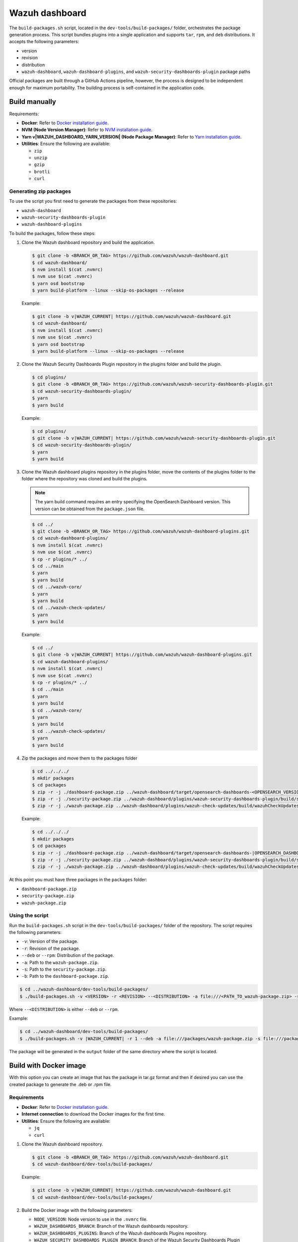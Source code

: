 .. Copyright (C) 2015, Wazuh, Inc.

.. meta::
   :description: Wazuh provides an automated way of building packages for the Wazuh components. Learn how to build your own Wazuh dashboard package in this section of our documentation.

Wazuh dashboard
===============

The ``build-packages.sh`` script, located in the ``dev-tools/build-packages/`` folder, orchestrates the package generation process. This script bundles plugins into a single application and supports ``tar``, ``rpm``, and ``deb`` distributions. It accepts the following parameters:

-  version
-  revision
-  distribution
-  ``wazuh-dashboard``, ``wazuh-dashboard-plugins``, and ``wazuh-security-dashboards-plugin`` package paths

Official packages are built through a GitHub Actions pipeline, however, the process is designed to be independent enough for maximum portability. The building process is self-contained in the application code.

Build manually
^^^^^^^^^^^^^^

Requirements:

-  **Docker**: Refer to `Docker installation guide <https://docs.docker.com/engine/install/>`__.
-  **NVM (Node Version Manager)**: Refer to `NVM installation guide <https://github.com/nvm-sh/nvm#installing-and-updating>`__.
-  **Yarn v|WAZUH_DASHBOARD_YARN_VERSION| (Node Package Manager)**: Refer to `Yarn installation guide <https://classic.yarnpkg.com/en/docs/install/>`__.
-  **Utilities**: Ensure the following are available:

   -  ``zip``
   -  ``unzip``
   -  ``gzip``
   -  ``brotli``
   -  ``curl``

Generating zip packages
~~~~~~~~~~~~~~~~~~~~~~~

To use the script you first need to generate the packages from these repositories:

-  ``wazuh-dashboard``
-  ``wazuh-security-dashboards-plugin``
-  ``wazuh-dashboard-plugins``

To build the packages, follow these steps:

#. Clone the Wazuh dashboard repository and build the application.

   .. code:: console

      $ git clone -b <BRANCH_OR_TAG> https://github.com/wazuh/wazuh-dashboard.git
      $ cd wazuh-dashboard/
      $ nvm install $(cat .nvmrc)
      $ nvm use $(cat .nvmrc)
      $ yarn osd bootstrap
      $ yarn build-platform --linux --skip-os-packages --release

   Example:

   .. code:: console

      $ git clone -b v|WAZUH_CURRENT| https://github.com/wazuh/wazuh-dashboard.git
      $ cd wazuh-dashboard/
      $ nvm install $(cat .nvmrc)
      $ nvm use $(cat .nvmrc)
      $ yarn osd bootstrap
      $ yarn build-platform --linux --skip-os-packages --release

#. Clone the Wazuh Security Dashboards Plugin repository in the plugins folder and build the plugin.

   .. code:: console

      $ cd plugins/
      $ git clone -b <BRANCH_OR_TAG> https://github.com/wazuh/wazuh-security-dashboards-plugin.git
      $ cd wazuh-security-dashboards-plugin/
      $ yarn
      $ yarn build

   Example:

   .. code:: console

      $ cd plugins/
      $ git clone -b v|WAZUH_CURRENT| https://github.com/wazuh/wazuh-security-dashboards-plugin.git
      $ cd wazuh-security-dashboards-plugin/
      $ yarn
      $ yarn build

#. Clone the Wazuh dashboard plugins repository in the plugins folder, move the contents of the plugins folder to the folder where the repository was cloned and build the plugins.

   .. note::

      The yarn build command requires an entry specifying the OpenSearch Dashboard version. This version can be obtained from the ``package.json`` file.

   .. code:: console

      $ cd ../
      $ git clone -b <BRANCH_OR_TAG> https://github.com/wazuh/wazuh-dashboard-plugins.git
      $ cd wazuh-dashboard-plugins/
      $ nvm install $(cat .nvmrc)
      $ nvm use $(cat .nvmrc)
      $ cp -r plugins/* ../
      $ cd ../main
      $ yarn
      $ yarn build
      $ cd ../wazuh-core/
      $ yarn
      $ yarn build
      $ cd ../wazuh-check-updates/
      $ yarn
      $ yarn build

   Example:

   .. code:: console

      $ cd ../
      $ git clone -b v|WAZUH_CURRENT| https://github.com/wazuh/wazuh-dashboard-plugins.git
      $ cd wazuh-dashboard-plugins/
      $ nvm install $(cat .nvmrc)
      $ nvm use $(cat .nvmrc)
      $ cp -r plugins/* ../
      $ cd ../main
      $ yarn
      $ yarn build
      $ cd ../wazuh-core/
      $ yarn
      $ yarn build
      $ cd ../wazuh-check-updates/
      $ yarn
      $ yarn build

#. Zip the packages and move them to the packages folder

   .. code:: console

      $ cd ../../../
      $ mkdir packages
      $ cd packages
      $ zip -r -j ./dashboard-package.zip ../wazuh-dashboard/target/opensearch-dashboards-<OPENSEARCH_VERSION>-linux-x64.tar.gz
      $ zip -r -j ./security-package.zip ../wazuh-dashboard/plugins/wazuh-security-dashboards-plugin/build/security-dashboards-<OPENSEARCH_VERSION>.0.zip
      $ zip -r -j ./wazuh-package.zip ../wazuh-dashboard/plugins/wazuh-check-updates/build/wazuhCheckUpdates-<OPENSEARCH_VERSION>.zip ../wazuh-dashboard/plugins/main/build/wazuh-<OPENSEARCH_VERSION>.zip ../wazuh-dashboard/plugins/wazuh-core/build/wazuhCore-<OPENSEARCH_VERSION>.zip

   Example:

   .. code:: console

      $ cd ../../../
      $ mkdir packages
      $ cd packages
      $ zip -r -j ./dashboard-package.zip ../wazuh-dashboard/target/opensearch-dashboards-|OPENSEARCH_DASHBOARDS_VERSION|-linux-x64.tar.gz
      $ zip -r -j ./security-package.zip ../wazuh-dashboard/plugins/wazuh-security-dashboards-plugin/build/security-dashboards-|OPENSEARCH_DASHBOARDS_VERSION|.0.zip
      $ zip -r -j ./wazuh-package.zip ../wazuh-dashboard/plugins/wazuh-check-updates/build/wazuhCheckUpdates-|OPENSEARCH_DASHBOARDS_VERSION|.zip ../wazuh-dashboard/plugins/main/build/wazuh-|OPENSEARCH_DASHBOARDS_VERSION|.zip ../wazuh-dashboard/plugins/wazuh-core/build/wazuhCore-|OPENSEARCH_DASHBOARDS_VERSION|.zip

At this point you must have three packages in the ``packages`` folder:

-  ``dashboard-package.zip``
-  ``security-package.zip``
-  ``wazuh-package.zip``

Using the script
~~~~~~~~~~~~~~~~

Run the ``build-packages.sh`` script in the ``dev-tools/build-packages/`` folder of the repository. The script requires the following parameters:

-  ``-v``: Version of the package.
-  ``-r``: Revision of the package.
-  ``--deb`` or ``--rpm``: Distribution of the package.
-  ``-a``: Path to the ``wazuh-package.zip``.
-  ``-s``: Path to the ``security-package.zip``.
-  ``-b``: Path to the ``dashboard-package.zip``.

.. code:: console

   $ cd ../wazuh-dashboard/dev-tools/build-packages/
   $ ./build-packages.sh -v <VERSION> -r <REVISION> --<DISTRIBUTION> -a file:///<PATH_TO_wazuh-package.zip> -s file:///<PATH_TO_security-package.zip> -b file:///<PATH_TO_dashboard-package.zip>

Where ``--<DISTRIBUTION>`` is either ``--deb`` or ``--rpm``.

Example:

.. code:: console

   $ cd ../wazuh-dashboard/dev-tools/build-packages/
   $ ./build-packages.sh -v |WAZUH_CURRENT| -r 1 --deb -a file:///packages/wazuh-package.zip -s file:///packages/security-package.zip -b file:///packages/dashboard-package.zip

The package will be generated in the ``output`` folder of the same directory where the script is located.

Build with Docker image
^^^^^^^^^^^^^^^^^^^^^^^

With this option you can create an image that has the package in tar.gz format and then if desired you can use the created package to generate the .deb or .rpm file.

Requirements
~~~~~~~~~~~~

-  **Docker**: Refer to `Docker installation guide <https://docs.docker.com/engine/install/>`__.
-  **Internet connection** to download the Docker images for the first time.
-  **Utilities**: Ensure the following are available:

   -  ``jq``
   -  ``curl``

#. Clone the Wazuh dashboard repository.

   .. code:: console

      $ git clone -b <BRANCH_OR_TAG> https://github.com/wazuh/wazuh-dashboard.git
      $ cd wazuh-dashboard/dev-tools/build-packages/

   Example:

   .. code:: console

      $ git clone -b v|WAZUH_CURRENT| https://github.com/wazuh/wazuh-dashboard.git
      $ cd wazuh-dashboard/dev-tools/build-packages/

#. Build the Docker image with the following parameters:

   -  ``NODE_VERSION``: Node version to use in the ``.nvmrc`` file.
   -  ``WAZUH_DASHBOARDS_BRANCH``: Branch of the Wazuh dashboards repository.
   -  ``WAZUH_DASHBOARDS_PLUGINS``: Branch of the Wazuh dashboards Plugins repository.
   -  ``WAZUH_SECURITY_DASHBOARDS_PLUGIN_BRANCH``: Branch of the Wazuh Security Dashboards Plugin repository.
   -  ``OPENSEARCH_DASHBOARDS_VERSION``: Version of the OpenSearch Dashboards. You can find the version in the ``package.json`` file of the Wazuh dashboards repository.
   -  ``-t``: Tag of the image.

   .. code:: console

      $ docker build \
      --build-arg NODE_VERSION=<NODE_VERSION> \
      --build-arg WAZUH_DASHBOARDS_BRANCH=<BRANCH_OF_wazuh-dashboard> \
      --build-arg WAZUH_DASHBOARDS_PLUGINS=<BRANCH_OF_wazuh-dashboard-plugins> \
      --build-arg WAZUH_SECURITY_DASHBOARDS_PLUGIN_BRANCH=<BRANCH_OF_wazuh-security-dashboards-plugin> \
      --build-arg OPENSEARCH_DASHBOARDS_VERSION=<OPENSEARCH_DASHBOARDS_VERSION> \
      -t <TAG_OF_IMAGE> \
      -f wazuh-dashboard.Dockerfile .

   Example:

   .. code:: console

      $ docker build \
      --build-arg NODE_VERSION=$(cat ../../.nvmrc) \
      --build-arg WAZUH_DASHBOARDS_BRANCH=v|WAZUH_CURRENT| \
      --build-arg WAZUH_DASHBOARDS_PLUGINS=v|WAZUH_CURRENT| \
      --build-arg WAZUH_SECURITY_DASHBOARDS_PLUGIN_BRANCH=v|WAZUH_CURRENT| \
      --build-arg OPENSEARCH_DASHBOARDS_VERSION=|OPENSEARCH_DASHBOARDS_VERSION| \
      -t wzd:v|WAZUH_CURRENT| \
      -f wazuh-dashboard.Dockerfile .

#. Run the Docker image:

   .. code:: console

      $ docker run -d --rm --name wazuh-dashboard-package <TAG_OF_IMAGE> tail -f /dev/null

   Example:

   .. code:: console

      $ docker run -d --rm --name wazuh-dashboard-package wzd:v|WAZUH_CURRENT| tail -f /dev/null

#. Copy the package to the host:

   .. code:: console

      $ docker cp wazuh-dashboard-package:/home/node/packages/. <PATH_TO_SAVE_THE_PACKAGE>

   Example:

   .. code:: console

      $ docker cp wazuh-dashboard-package:/home/node/packages/. /

   This copies the final package and the packages that were used to generate the final package.

#. Optional. If you want to generate the .deb or .rpm file, you can use the script ``launcher.sh`` in the ``dev-tools/build-packages/rpm/`` or ``dev-tools/build-packages/deb/`` folder of the repository with the following parameters:

   -  ``-v``: Version of the package.
   -  ``-r``: Revision of the package.
   -  ``-p``: Path to the package in tar.gz format generated in the previous step

   .. code:: console

      $ ./launcher.sh -v <VERSION> -r <REVISION> -p <PATH_TO_PACKAGE>

   Example:

   .. code:: console

      $ ./launcher.sh -v v|WAZUH_CURRENT| -r 1 -p file:///wazuh-dashboard-|WAZUH_CURRENT|-1-linux-x64.tar.gz

The package will be generated in the ``output`` folder of the ``rpm`` or ``deb`` folder.